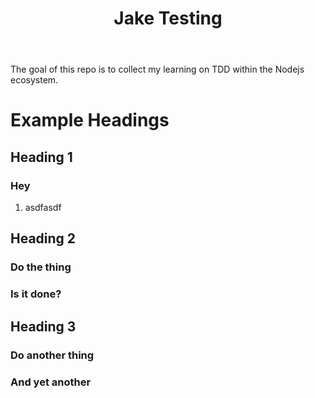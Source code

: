 #+TITLE: Jake Testing
The goal of this repo is to collect my learning on TDD within the Nodejs
ecosystem.

* Example Headings
** Heading 1
*** Hey
**** asdfasdf
** Heading 2
*** Do the thing
*** Is it done?
** Heading 3
*** Do another thing
*** And yet another
